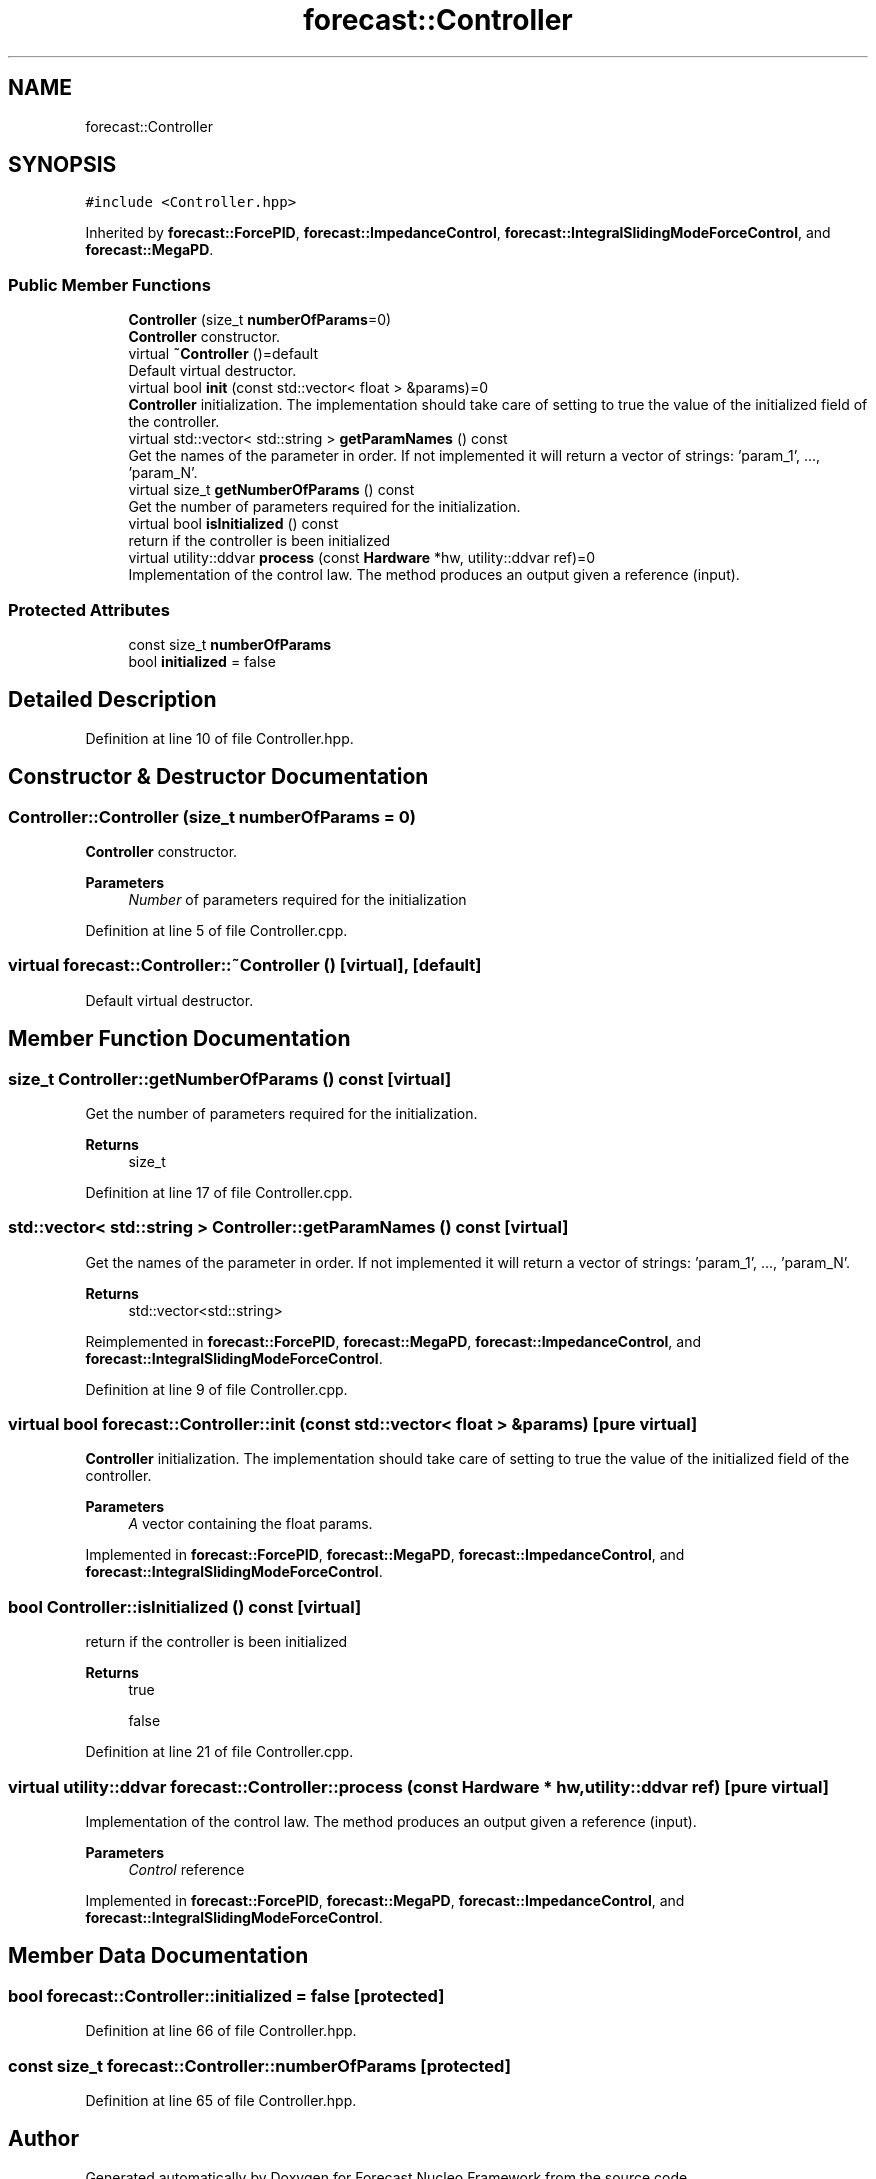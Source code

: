 .TH "forecast::Controller" 3 "Wed May 6 2020" "Version 0.1.0" "Forecast Nucleo Framework" \" -*- nroff -*-
.ad l
.nh
.SH NAME
forecast::Controller
.SH SYNOPSIS
.br
.PP
.PP
\fC#include <Controller\&.hpp>\fP
.PP
Inherited by \fBforecast::ForcePID\fP, \fBforecast::ImpedanceControl\fP, \fBforecast::IntegralSlidingModeForceControl\fP, and \fBforecast::MegaPD\fP\&.
.SS "Public Member Functions"

.in +1c
.ti -1c
.RI "\fBController\fP (size_t \fBnumberOfParams\fP=0)"
.br
.RI "\fBController\fP constructor\&. "
.ti -1c
.RI "virtual \fB~Controller\fP ()=default"
.br
.RI "Default virtual destructor\&. "
.ti -1c
.RI "virtual bool \fBinit\fP (const std::vector< float > &params)=0"
.br
.RI "\fBController\fP initialization\&. The implementation should take care of setting to true the value of the initialized field of the controller\&. "
.ti -1c
.RI "virtual std::vector< std::string > \fBgetParamNames\fP () const"
.br
.RI "Get the names of the parameter in order\&. If not implemented it will return a vector of strings: 'param_1', \&.\&.\&., 'param_N'\&. "
.ti -1c
.RI "virtual size_t \fBgetNumberOfParams\fP () const"
.br
.RI "Get the number of parameters required for the initialization\&. "
.ti -1c
.RI "virtual bool \fBisInitialized\fP () const"
.br
.RI "return if the controller is been initialized "
.ti -1c
.RI "virtual utility::ddvar \fBprocess\fP (const \fBHardware\fP *hw, utility::ddvar ref)=0"
.br
.RI "Implementation of the control law\&. The method produces an output given a reference (input)\&. "
.in -1c
.SS "Protected Attributes"

.in +1c
.ti -1c
.RI "const size_t \fBnumberOfParams\fP"
.br
.ti -1c
.RI "bool \fBinitialized\fP = false"
.br
.in -1c
.SH "Detailed Description"
.PP 
Definition at line 10 of file Controller\&.hpp\&.
.SH "Constructor & Destructor Documentation"
.PP 
.SS "Controller::Controller (size_t numberOfParams = \fC0\fP)"

.PP
\fBController\fP constructor\&. 
.PP
\fBParameters\fP
.RS 4
\fINumber\fP of parameters required for the initialization 
.RE
.PP

.PP
Definition at line 5 of file Controller\&.cpp\&.
.SS "virtual forecast::Controller::~Controller ()\fC [virtual]\fP, \fC [default]\fP"

.PP
Default virtual destructor\&. 
.SH "Member Function Documentation"
.PP 
.SS "size_t Controller::getNumberOfParams () const\fC [virtual]\fP"

.PP
Get the number of parameters required for the initialization\&. 
.PP
\fBReturns\fP
.RS 4
size_t 
.RE
.PP

.PP
Definition at line 17 of file Controller\&.cpp\&.
.SS "std::vector< std::string > Controller::getParamNames () const\fC [virtual]\fP"

.PP
Get the names of the parameter in order\&. If not implemented it will return a vector of strings: 'param_1', \&.\&.\&., 'param_N'\&. 
.PP
\fBReturns\fP
.RS 4
std::vector<std::string> 
.RE
.PP

.PP
Reimplemented in \fBforecast::ForcePID\fP, \fBforecast::MegaPD\fP, \fBforecast::ImpedanceControl\fP, and \fBforecast::IntegralSlidingModeForceControl\fP\&.
.PP
Definition at line 9 of file Controller\&.cpp\&.
.SS "virtual bool forecast::Controller::init (const std::vector< float > & params)\fC [pure virtual]\fP"

.PP
\fBController\fP initialization\&. The implementation should take care of setting to true the value of the initialized field of the controller\&. 
.PP
\fBParameters\fP
.RS 4
\fIA\fP vector containing the float params\&. 
.RE
.PP

.PP
Implemented in \fBforecast::ForcePID\fP, \fBforecast::MegaPD\fP, \fBforecast::ImpedanceControl\fP, and \fBforecast::IntegralSlidingModeForceControl\fP\&.
.SS "bool Controller::isInitialized () const\fC [virtual]\fP"

.PP
return if the controller is been initialized 
.PP
\fBReturns\fP
.RS 4
true 
.PP
false 
.RE
.PP

.PP
Definition at line 21 of file Controller\&.cpp\&.
.SS "virtual utility::ddvar forecast::Controller::process (const \fBHardware\fP * hw, utility::ddvar ref)\fC [pure virtual]\fP"

.PP
Implementation of the control law\&. The method produces an output given a reference (input)\&. 
.PP
\fBParameters\fP
.RS 4
\fIControl\fP reference 
.RE
.PP

.PP
Implemented in \fBforecast::ForcePID\fP, \fBforecast::MegaPD\fP, \fBforecast::ImpedanceControl\fP, and \fBforecast::IntegralSlidingModeForceControl\fP\&.
.SH "Member Data Documentation"
.PP 
.SS "bool forecast::Controller::initialized = false\fC [protected]\fP"

.PP
Definition at line 66 of file Controller\&.hpp\&.
.SS "const size_t forecast::Controller::numberOfParams\fC [protected]\fP"

.PP
Definition at line 65 of file Controller\&.hpp\&.

.SH "Author"
.PP 
Generated automatically by Doxygen for Forecast Nucleo Framework from the source code\&.
